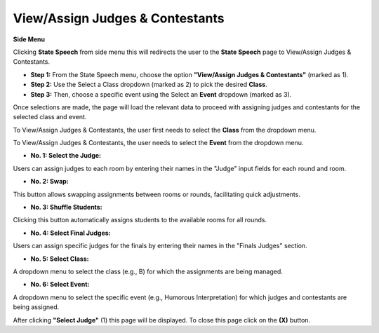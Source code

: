 View/Assign Judges & Contestants
======================================

**Side Menu**
 
.. image:: ../../../images/statespeech/sidemenu.png
   :alt: Speech State Side Menu.

Clicking **State Speech** from side menu this will redirects the user to the **State Speech** page to View/Assign Judges & Contestants.



.. thumbnail:: ../../../images/statespeech/view/viewAssign.png
   :title: Speech State selection.

- **Step 1:** From the State Speech menu, choose the option **"View/Assign Judges & Contestants"** (marked as 1).

- **Step 2:** Use the Select a Class dropdown (marked as 2) to pick the desired **Class**.

- **Step 3:** Then, choose a specific event using the Select an **Event** dropdown (marked as 3).

Once selections are made, the page will load the relevant data to proceed with assigning judges and contestants for the selected class and event.

.. image:: ../../../images/statespeech/view/class.png
   :alt: Class selection.

To View/Assign Judges & Contestants, the user first needs to select the **Class** from the dropdown menu.


.. image:: ../../../images/statespeech/view/event.png
   :alt: Event.

To View/Assign Judges & Contestants, the user needs to select the **Event** from the dropdown menu.

.. thumbnail:: ../../../images/statespeech/view/viewpage.png
   :title: View/Assign Judges & Contestants.


- **No. 1: Select the Judge:**
Users can assign judges to each room by entering their names in the "Judge" input fields for each round and room.

- **No. 2: Swap:**
This button allows swapping assignments between rooms or rounds, facilitating quick adjustments.

- **No. 3: Shuffle Students:**
Clicking this button automatically assigns students to the available rooms for all rounds.

- **No. 4: Select Final Judges:**
Users can assign specific judges for the finals by entering their names in the "Finals Judges" section.

- **No. 5: Select Class:**
A dropdown menu to select the class (e.g., B) for which the assignments are being managed.

- **No. 6: Select Event:**
A dropdown menu to select the specific event (e.g., Humorous Interpretation) for which judges and contestants are being assigned.

.. thumbnail:: ../../../images/statespeech/view/judge.png
   :title: Select judge page.

After clicking **"Select Judge"** (1) this page will be displayed. To close this page click on the **(X)** button.
